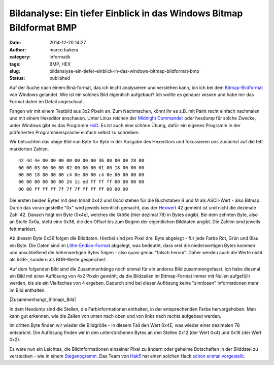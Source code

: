 Bildanalyse: Ein tiefer Einblick in das Windows Bitmap Bildformat BMP
#####################################################################
:date: 2014-12-20 14:27
:author: marco.bakera
:category: Informatik
:tags: BMP, HEX
:slug: bildanalyse-ein-tiefer-einblick-in-das-windows-bitmap-bildformat-bmp
:status: published

Auf der Suche nach einem Binärformat, das ich leicht analysieren und
verstehen kann, bin ich bei dem
`Bitmap-Bildformat <https://de.wikipedia.org/wiki/Windows_Bitmap>`__ von
Windows gelandet. Wie ist ein solches Bild eigentlich aufgebaut? Ich
wollte es genauer wissen und habe mir das Format daher im Detail
angeschaut.

Fangen wir mit einem Testbild aus 3x2 Pixeln an. Zum Nachmachen, könnt
ihr es z.B. mit Paint recht einfach nachmalen und mit einem Hexeditor
anschauen. Unter Linux reichen der `Midnight
Commander <https://de.wikipedia.org/wiki/Midnight_Commander>`__ oder
hexdump für solche Zwecke, unter Windows gibt es das Programm
`HxD <http://mh-nexus.de/de/hxd/>`__. Es ist auch eine schöne Übung,
dafür ein eigenes Programm in der präferierten Programmiersprache
einfach selbst zu schreiben.

|Pixelbild|

Wir betrachten das obige Bild nun Byte für Byte in der Ausgabe des
Hexeditors und fokussieren uns zunächst auf die fett markierten Zahlen.

::

     42 4d 4e 00 00 00 00 00 00 00 36 00 00 00 28 00
     00 00 03 00 00 00 02 00 00 00 01 00 18 00 00 00
     00 00 18 00 00 00 c4 0e 00 00 c4 0e 00 00 00 00
     00 00 00 00 00 00 24 1c ed ff ff ff 00 00 00 00
     00 00 ff ff ff 7f 7f 7f ff ff ff 00 00 00      

Die ersten beiden Bytes mit dem Inhalt 0x42 und 0x4d stehen für die
Buchstaben B und M als ASCII-Wert - also Bitmap. Durch das voran
gestellte "0x" wird jeweils kenntlich gemacht, das der
`Hexwert <https://de.wikipedia.org/wiki/Hexadezimalsystem>`__ 42 gemeint
ist und nicht die dezimale Zahl 42. Danach folgt ein Byte (0x4e),
welches die Größe (hier dezimal 78) in Bytes angibt. Bei dem zehnten
Byte, also an Stelle 0x0a, steht eine 0x36, die den Offset bis zum
Beginn der eigentlichen Bilddaten angibt. Die Zahlen sind jeweils fett
markiert.

Ab diesem Byte 0x36 folgen die Bilddaten. Hierbei sind pro Pixel drei
Byte abgelegt - für jede Farbe Rot, Grün und Blau ein Byte. Die Daten
sind im
`Little-Endian-Format <https://de.wikipedia.org/wiki/Byte-Reihenfolge#Little-Endian-Format>`__
abgelegt, was bedeutet, dass erst die niederwertigen Bytes kommen und
anschließend die höherwertigen Bytes folgen - also quasi genau "falsch
herum". Daher werden auch die Werte nicht als RGB-, sondern als
BGR-Werte gespeichert.

Auf dem folgenden Bild sind die Zusammenhänge noch einmal für ein
anderes Bild zusammengefasst. Ich habe diesmal ein Bild mit einer
Auflösung von 4x2 Pixeln gewählt, da die Bildzeilen im Bitmap-Format
immer mit Nullen aufgefüllt werden, bis sie ein Vielfaches von 4
ergeben. Dadurch sind bei dieser Auflösung keine "sinnlosen"
Informationen mehr im Bild enthalten.

|Zusammenhang\_Bitmap\_Bild|

In dem Hexdump sind die Stellen, die Farbinformationen enthalten, in der
entsprechenden Farbe hervorgehoben. Man kann gut erkennen, wie die
Zeilen von unten nach oben und von links nach rechts aufgebaut werden.

Im dritten Byte finden wir wieder die Bildgröße - in diesem Fall den
Wert 0x4E, was wieder einer dezimalen 78 entspricht. Die Auflösung
finden wir in den unterstrichenen Bytes an den Stellen 0x12 (der Wert
0x4) und 0x16 (der Wert 0x2).

Es wäre nun ein Leichtes, die Bildinformationen einzelner Pixel zu
ändern oder geheime Botschaften in der Bilddatei zu verstecken - wie in
einem
`Steganogramm <https://de.wikipedia.org/wiki/Computergest%C3%BCtzte_Steganographie>`__.
Das Team von `Hak5 <https://hak5.org/>`__ hat einen solchen Hack `schon
einmal vorgestellt <http://youtu.be/Nwc2g4eGvTs?t=6m27s>`__.

.. |Pixelbild| image:: https://www.bakera.de/wp/wp-content/uploads/2014/11/Pixelbild.png
   :class: alignleft wp-image-1511 size-full
   :width: 757px
   :height: 500px
.. |Zusammenhang\_Bitmap\_Bild| image:: https://www.bakera.de/wp/wp-content/uploads/2014/12/Zusammenhang_Bitmap_Bild.png
   :class: alignnone size-full wp-image-1526
   :width: 549px
   :height: 385px
   :target: http://www.bakera.de/wp/wp-content/uploads/2014/12/Zusammenhang_Bitmap_Bild.png
